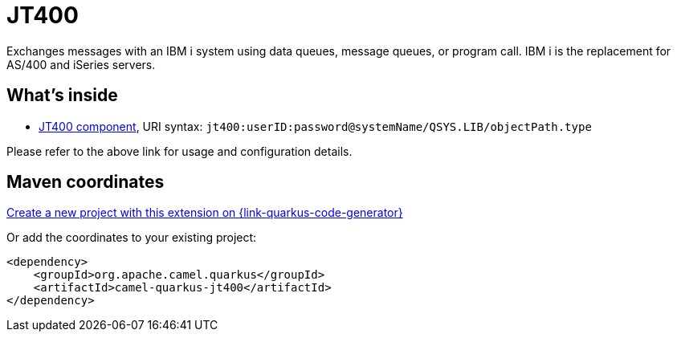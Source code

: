 // Do not edit directly!
// This file was generated by camel-quarkus-maven-plugin:update-extension-doc-page
[id="extensions-jt400"]
= JT400
:linkattrs:
:cq-artifact-id: camel-quarkus-jt400
:cq-native-supported: true
:cq-status: Stable
:cq-status-deprecation: Stable
:cq-description: Exchanges messages with an IBM i system using data queues, message queues, or program call. IBM i is the replacement for AS/400 and iSeries servers.
:cq-deprecated: false
:cq-jvm-since: 1.1.0
:cq-native-since: 3.8.0

ifeval::[{doc-show-badges} == true]
[.badges]
[.badge-key]##JVM since##[.badge-supported]##1.1.0## [.badge-key]##Native since##[.badge-supported]##3.8.0##
endif::[]

Exchanges messages with an IBM i system using data queues, message queues, or program call. IBM i is the replacement for AS/400 and iSeries servers.

[id="extensions-jt400-whats-inside"]
== What's inside

* xref:{cq-camel-components}::jt400-component.adoc[JT400 component], URI syntax: `jt400:userID:password@systemName/QSYS.LIB/objectPath.type`

Please refer to the above link for usage and configuration details.

[id="extensions-jt400-maven-coordinates"]
== Maven coordinates

https://{link-quarkus-code-generator}/?extension-search=camel-quarkus-jt400[Create a new project with this extension on {link-quarkus-code-generator}, window="_blank"]

Or add the coordinates to your existing project:

[source,xml]
----
<dependency>
    <groupId>org.apache.camel.quarkus</groupId>
    <artifactId>camel-quarkus-jt400</artifactId>
</dependency>
----
ifeval::[{doc-show-user-guide-link} == true]
Check the xref:user-guide/index.adoc[User guide] for more information about writing Camel Quarkus applications.
endif::[]
